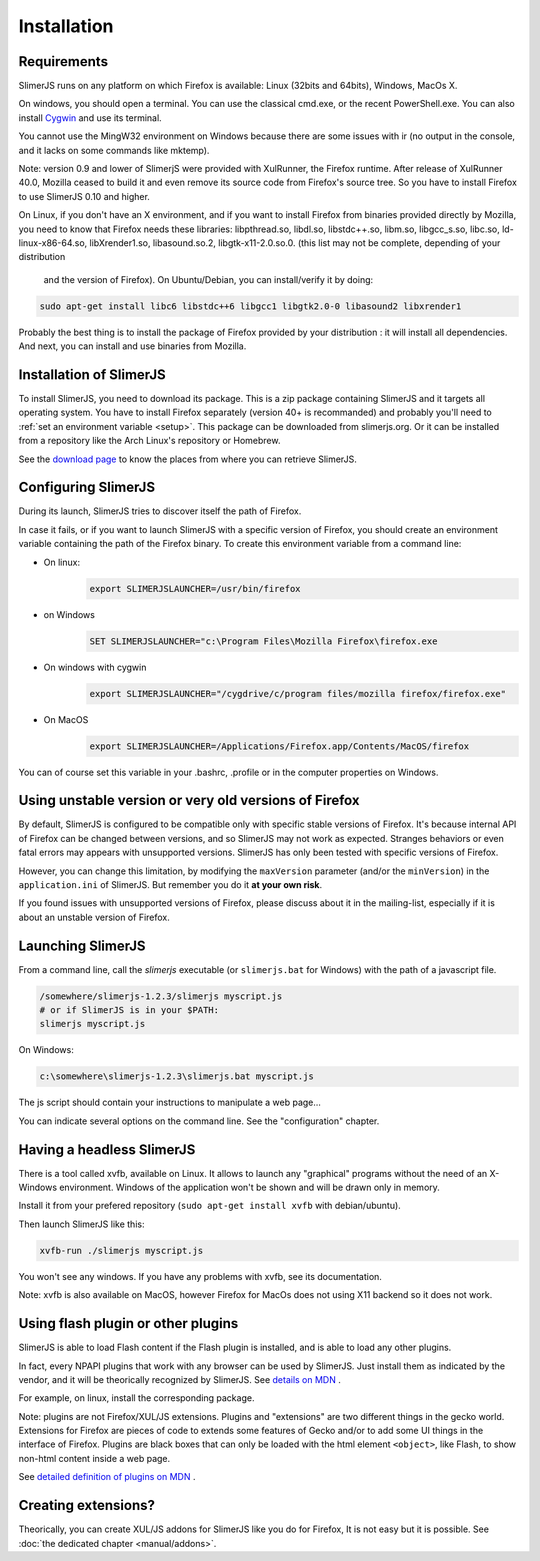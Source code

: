 .. index:: Installation


============
Installation
============

Requirements
------------

SlimerJS runs on any platform on which Firefox is available: Linux (32bits and 64bits),
Windows, MacOs X.

On windows, you should open a terminal. You can use the classical cmd.exe, or the recent PowerShell.exe.
You can also install `Cygwin <http://www.cygwin.com/>`_ and use its terminal.

You cannot use the MingW32 environment on Windows because there are some issues
with ir (no output in the console, and it lacks on some commands like mktemp).

Note: version 0.9 and lower of SlimerjS were provided with XulRunner, the
Firefox runtime. After release of XulRunner 40.0, Mozilla ceased to build it
and even remove its source code from Firefox's source tree. So you have to install
Firefox to use SlimerJS 0.10 and higher.

On Linux, if you don't have an X environment, and if you want to install Firefox
from binaries provided directly by Mozilla, you need to know that Firefox
needs these libraries: libpthread.so, libdl.so, libstdc++.so,
libm.so, libgcc_s.so, libc.so, ld-linux-x86-64.so, libXrender1.so, libasound.so.2,
libgtk-x11-2.0.so.0. (this list may not be complete, depending of your distribution
 and the version of Firefox). On Ubuntu/Debian, you can install/verify it by doing:

.. code-block:: bash

    sudo apt-get install libc6 libstdc++6 libgcc1 libgtk2.0-0 libasound2 libxrender1

Probably the best thing is to install the package of Firefox provided by your
distribution : it will install all dependencies. And next, you can install and
use binaries from Mozilla.


Installation of SlimerJS
------------------------

.. index::  linux, package

To install SlimerJS, you need to download its package. This is a zip package containing
SlimerJS and it targets all operating system. You have to install Firefox separately
(version 40+ is recommanded) and probably you'll need to :ref:`set an environment variable <setup>`.
This package can be downloaded from slimerjs.org. Or it can be installed from a
repository like the Arch Linux's repository or Homebrew.

See the `download page <http://slimerjs.org/download.html>`_ to know the places from
where you can retrieve SlimerJS.

.. index:: SLIMERJSLAUNCHER

.. _setup:

Configuring SlimerJS
--------------------

During its launch, SlimerJS tries to discover itself the path of Firefox.

In case it fails, or if you want to launch SlimerJS with a specific version
of Firefox, you should create an environment variable containing the path of
the Firefox binary. To create this environment variable from a command line:

- On linux:
   .. code-block:: bash

      export SLIMERJSLAUNCHER=/usr/bin/firefox

- on Windows
   .. code-block:: text

      SET SLIMERJSLAUNCHER="c:\Program Files\Mozilla Firefox\firefox.exe

- On windows with cygwin
   .. code-block:: bash

      export SLIMERJSLAUNCHER="/cygdrive/c/program files/mozilla firefox/firefox.exe"

- On MacOS
   .. code-block:: bash

      export SLIMERJSLAUNCHER=/Applications/Firefox.app/Contents/MacOS/firefox


You can of course set this variable in your .bashrc, .profile or in the computer
properties on Windows.

Using unstable version or very old versions of Firefox
------------------------------------------------------

By default, SlimerJS is configured to be compatible only with specific stable versions of
Firefox. It's because internal API of Firefox can be changed between versions,
and so SlimerJS may not work as expected. Stranges behaviors or even fatal
errors may appears with unsupported versions. SlimerJS has only been tested with
specific versions of Firefox.

However, you can change this limitation, by modifying the ``maxVersion`` parameter (and/or
the ``minVersion``) in the ``application.ini`` of SlimerJS. But remember you do it
**at your own risk**.

If you found issues with unsupported versions of Firefox, please discuss about
it in the mailing-list, especially if it is about an unstable version of Firefox.

.. _launch:

Launching SlimerJS
------------------

From a command line, call the `slimerjs` executable (or ``slimerjs.bat`` for Windows)
with the path of a javascript file.

.. code-block:: bash

    /somewhere/slimerjs-1.2.3/slimerjs myscript.js
    # or if SlimerJS is in your $PATH:
    slimerjs myscript.js

On Windows:

.. code-block:: text

    c:\somewhere\slimerjs-1.2.3\slimerjs.bat myscript.js

The js script should contain your instructions to manipulate a web page...

You can indicate several options on the command line. See the "configuration" chapter.

Having a headless SlimerJS
--------------------------

There is a tool called xvfb, available on Linux. It allows to launch
any "graphical" programs without the need of an X-Windows environment. Windows of
the application won't be shown and will be drawn only in memory.

Install it from your prefered repository (``sudo apt-get install xvfb`` with debian/ubuntu).

Then launch SlimerJS like this:

.. code-block:: bash

    xvfb-run ./slimerjs myscript.js

You won't see any windows. If you have any problems with xvfb, see its
documentation.

Note: xvfb is also available on MacOS, however Firefox for MacOs does not using
X11 backend so it does not work.

Using flash plugin or other plugins
----------------------------------------

SlimerJS is able to load Flash content if the Flash plugin is installed,
and is able to load any other plugins.

In fact, every NPAPI plugins that work with any browser can be used by SlimerJS.
Just install them as indicated by the vendor, and it will be theorically recognized
by SlimerJS. See `details on MDN <https://developer.mozilla.org/en-US/Add-ons/Plugins/Gecko_Plugin_API_Reference/Plug-in_Development_Overview#Installing_Plug-ins>`_ .

For example, on linux, install the corresponding package.

Note: plugins are not Firefox/XUL/JS extensions. Plugins and "extensions" are two
different things in the gecko world. Extensions for Firefox are pieces of code to extends
some features of Gecko and/or to add some UI things in the interface of Firefox. Plugins
are black boxes that can only be loaded with the html element ``<object>``, like Flash,
to show non-html content inside a web page.

See `detailed definition of plugins on MDN <https://developer.mozilla.org/en-US/Add-ons/Plugins>`_ .

Creating extensions?
--------------------

Theorically, you can create XUL/JS addons for SlimerJS like you do for Firefox,
It is not easy but it is possible. See :doc:`the dedicated chapter <manual/addons>`.

